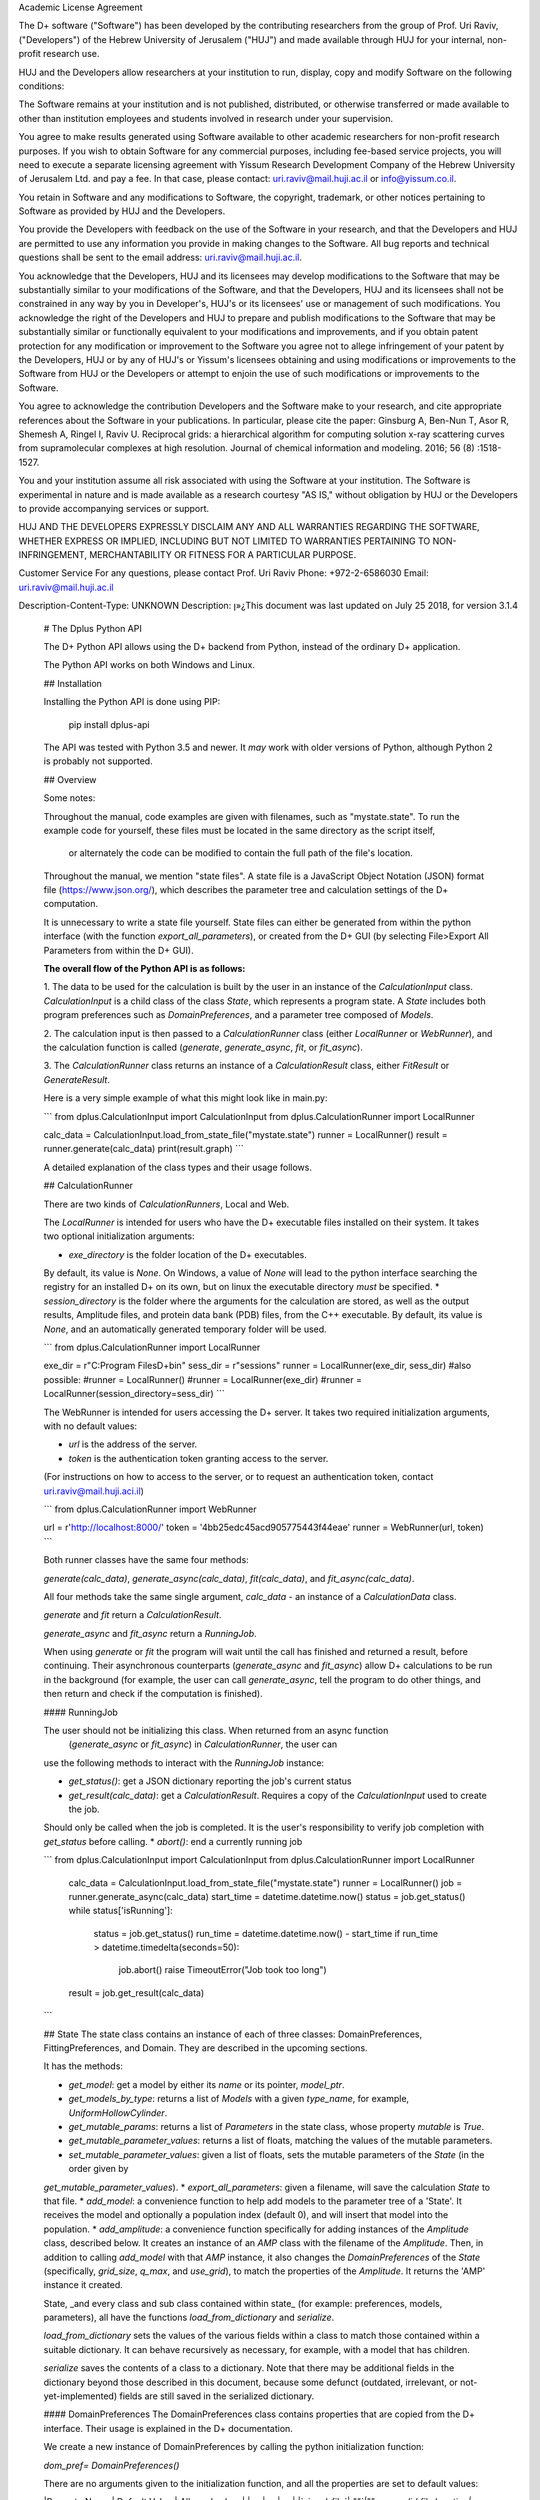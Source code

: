 Academic License Agreement

The D+ software ("Software") has been developed by the contributing researchers from the group of Prof. Uri Raviv, ("Developers") of the Hebrew University of Jerusalem ("HUJ") and made available through HUJ for your internal, non-profit research use.

HUJ and the Developers allow researchers at your institution to run, display, copy and modify Software on the following conditions:

The Software remains at your institution and is not published, distributed, or otherwise transferred or made available to other than institution employees and students involved in research under your supervision.

You agree to make results generated using Software available to other academic researchers for non-profit research purposes. If you wish to obtain Software for any commercial purposes, including fee-based service projects, you will need to execute a separate licensing agreement with Yissum Research Development Company of the Hebrew University of Jerusalem Ltd. and pay a fee. In that case, please contact: uri.raviv@mail.huji.ac.il or info@yissum.co.il.

You retain in Software and any modifications to Software, the copyright, trademark, or other notices pertaining to Software as provided by HUJ and the Developers.

You provide the Developers with feedback on the use of the Software in your research, and that the Developers and HUJ are permitted to use any information you provide in making changes to the Software. All bug reports and technical questions shall be sent to the email address: uri.raviv@mail.huji.ac.il.

You acknowledge that the Developers, HUJ and its licensees may develop modifications to the Software that may be substantially similar to your modifications of the Software, and that the Developers, HUJ and its licensees shall not be constrained in any way by you in Developer's, HUJ's or its licensees' use or management of such modifications. You acknowledge the right of the Developers and HUJ to prepare and publish modifications to the Software that may be substantially similar or functionally equivalent to your modifications and improvements, and if you obtain patent protection for any modification or improvement to the Software you agree not to allege infringement of your patent by the Developers, HUJ or by any of HUJ's or Yissum's licensees obtaining and using modifications or improvements to the Software from HUJ or the Developers or attempt to enjoin the use of such modifications or improvements to the Software.

You agree to acknowledge the contribution Developers and the Software make to your research, and cite appropriate references about the Software in your publications. In particular, please cite the paper: Ginsburg A, Ben-Nun T, Asor R, Shemesh A, Ringel I, Raviv U. Reciprocal grids: a hierarchical algorithm for computing solution x-ray scattering curves from supramolecular complexes at high resolution. Journal of chemical information and modeling. 2016; 56 (8) :1518-1527.

You and your institution assume all risk associated with using the Software at your institution. The Software is experimental in nature and is made available as a research courtesy "AS IS," without obligation by HUJ or the Developers to provide accompanying services or support.

HUJ AND THE DEVELOPERS EXPRESSLY DISCLAIM ANY AND ALL WARRANTIES REGARDING THE SOFTWARE, WHETHER EXPRESS OR IMPLIED, INCLUDING BUT NOT LIMITED TO WARRANTIES PERTAINING TO NON-INFRINGEMENT, MERCHANTABILITY OR FITNESS FOR A PARTICULAR PURPOSE.


Customer Service
For any questions, please contact Prof. Uri Raviv
Phone: +972-2-6586030
Email: uri.raviv@mail.huji.ac.il


Description-Content-Type: UNKNOWN
Description: ן»¿This document was last updated on July 25 2018, for version 3.1.4
        
        # The Dplus Python API
        
        
        The D+ Python API allows using the D+ backend from Python, instead of the ordinary D+ application.
        
        The Python API works on both Windows and Linux.
        
        ## Installation
        
        Installing the Python API is done using PIP:
        
            pip install dplus-api
            
        The API was tested with Python 3.5 and newer. It *may* work with older versions of Python, although Python 2 
        is probably not supported.
        
        ## Overview
         
        Some notes:
         
        Throughout the manual, code examples are given with filenames, such as "mystate.state".
        To run the example code for yourself, these files must be located in the same directory as the script itself,
         or alternately the code can be modified to contain the full path of the file's location.
        
        Throughout the manual, we mention "state files". A state file is a 
        JavaScript Object Notation (JSON) format file (https://www.json.org/), 
        which describes the parameter tree and calculation settings of the D+ computation.
        
        It is unnecessary to write a state file yourself. 
        State files can either be generated from within the python interface (with the function `export_all_parameters`),
        or created from the D+ GUI (by selecting File>Export All Parameters from within the D+ GUI).
        
        **The overall flow of the Python API is as follows:**
        
        1. The data to be used for the calculation is built by the user in an instance of the `CalculationInput` class. 
        `CalculationInput` is a child class of the class `State`, which represents a program state. A `State` includes both program 
        preferences such as `DomainPreferences`, and a parameter tree composed of `Models`.
        
        2. The calculation input is then passed to a `CalculationRunner` class (either `LocalRunner` or `WebRunner`),
        and the calculation function is called (`generate`, `generate_async`, `fit`, or `fit_async`).
        
        3. The `CalculationRunner` class returns an instance of a `CalculationResult` class, 
        either `FitResult` or `GenerateResult`.
        
        Here is a very simple example of what this might look like in main.py:
        
        ```
        from dplus.CalculationInput import CalculationInput
        from dplus.CalculationRunner import LocalRunner
        
        calc_data = CalculationInput.load_from_state_file("mystate.state")
        runner = LocalRunner()
        result = runner.generate(calc_data)
        print(result.graph)
        ```
        
        A detailed explanation of the class types and their usage follows.
        
        
        ## CalculationRunner
        
        There are two kinds of `CalculationRunners`, Local and Web.
        
        The `LocalRunner` is intended for users who have the D+ executable files installed on their system. It takes two optional
        initialization arguments:
        
        * `exe_directory` is the folder location of the D+ executables. 
        By default, its value is `None`. On Windows, a value of `None` will 
        lead to the python interface searching the registry for an installed D+ on its own, but on linux the executable 
        directory *must* be specified. 
        * `session_directory` is the folder where the arguments for the calculation are stored, as well as the output results,
        Amplitude files, and protein data bank (PDB) files, from the C++ executable. 
        By default, its value is `None`, and an automatically generated 
        temporary folder will be used. 
        
        ```
        from dplus.CalculationRunner import LocalRunner
        
        exe_dir = r"C:\Program Files\D+\bin"
        sess_dir = r"sessions"
        runner = LocalRunner(exe_dir, sess_dir)
        #also possible:
        #runner = LocalRunner()
        #runner = LocalRunner(exe_dir)
        #runner = LocalRunner(session_directory=sess_dir)
        ```
        
        The WebRunner is intended for users accessing the D+ server. 
        It takes two required initialization arguments, with no
        default values:
        
        * `url` is the address of the server.
        * `token` is the authentication token granting access to the server. 
        
        (For instructions on how to access to the server, or to request an authentication token, 
        contact uri.raviv@mail.huji.aci.il)
        
        ```
        from dplus.CalculationRunner import WebRunner
        
        url = r'http://localhost:8000/'
        token = '4bb25edc45acd905775443f44eae'
        runner = WebRunner(url, token)
        ```
        
        Both runner classes have the same four methods: 
        
        `generate(calc_data)`, `generate_async(calc_data)`, `fit(calc_data)`, and `fit_async(calc_data)`.
        
        All four methods take the same single argument, `calc_data` - an instance of a `CalculationData` class.
        
        `generate` and `fit` return a `CalculationResult`.
        
        `generate_async` and `fit_async` return a `RunningJob`.
        
        When using `generate` or `fit` the program will wait until the call has finished and returned a result, before continuing. 
        Their asynchronous counterparts (`generate_async` and `fit_async`) allow D+ calculations to be run in the background 
        (for example, the user can call `generate_async`, tell the program to do other things, 
        and then return and check if the computation is finished). 
        
        
        #### RunningJob
        
        The user should not be initializing this class. When returned from an async function
         (`generate_async` or `fit_async`) in `CalculationRunner`, the user can 
        use the following methods to interact with the `RunningJob` instance:
        
        * `get_status()`: get a JSON dictionary reporting the job's current status
        * `get_result(calc_data)`: get a `CalculationResult`. Requires a copy of the `CalculationInput` used to create the job. 
        Should only be called when the job is completed. It is the user's responsibility to verify job completion with `get_status` 
        before calling. 
        * `abort()`: end a currently running job
        
        ```
        from dplus.CalculationInput import CalculationInput
        from dplus.CalculationRunner import LocalRunner
        
         calc_data = CalculationInput.load_from_state_file("mystate.state")
         runner = LocalRunner()
         job = runner.generate_async(calc_data)
         start_time = datetime.datetime.now()
         status = job.get_status()
         while status['isRunning']:
             status = job.get_status()
             run_time = datetime.datetime.now() - start_time
             if run_time > datetime.timedelta(seconds=50):
                 job.abort()
                 raise TimeoutError("Job took too long")
         result = job.get_result(calc_data)
        ```
        
        
        
        ## State
        The state class contains an instance of each of three classes: DomainPreferences, FittingPreferences, and Domain. 
        They are described in the upcoming sections.
        
        It has the methods:
        
        * `get_model`: get a model by either its `name` or its pointer, `model_ptr`.
        * `get_models_by_type`: returns a list of `Models` with a given `type_name`, for example, `UniformHollowCylinder`.
        * `get_mutable_params`: returns a list of `Parameters` in the state class, whose property `mutable` is `True`.
        * `get_mutable_parameter_values`: returns a list of floats, matching the values of the mutable parameters.
        * `set_mutable_parameter_values`: given a list of floats, sets the mutable parameters of the `State` (in the order given by 
        `get_mutable_parameter_values`).
        * `export_all_parameters`: given a filename, will save the calculation `State` to that file.
        * `add_model`: a convenience function to help add models to the parameter tree of a 'State'. It receives the model and optionally 
        a population index (default 0), and will insert that model into the population.
        * `add_amplitude`: a convenience function specifically for adding instances of the `Amplitude` class, described below. 
        It creates an instance of an `AMP` class with the filename of the `Amplitude`. Then, in addition to calling `add_model` with that `AMP` instance, 
        it also changes the `DomainPreferences` of the `State` (specifically, `grid_size`, `q_max`, and `use_grid`), to match the properties of the `Amplitude`.
        It returns the 'AMP' instance it created.	
        
        State, _and every class and sub class contained within state_ (for example: preferences, models, parameters), all have the functions 
        `load_from_dictionary` and `serialize`.
        
        `load_from_dictionary` sets the values of the various fields within a class to match those contained within a suitable dictionary. 
        It can behave recursively as necessary, for example, with a model that has children.
        
        `serialize` saves the contents of a class to a dictionary. Note that there may be additional fields in the dictionary
        beyond those described in this document, because some defunct (outdated, irrelevant, or not-yet-implemented) fields are 
        still saved in the serialized dictionary.
        
        
        
        #### DomainPreferences
        The DomainPreferences class contains properties that are copied from the D+ interface. Their usage is explained in 
        the D+ documentation.
        
        We create a new instance of DomainPreferences by calling the python initialization function:
        
        `dom_pref= DomainPreferences()`
        
        There are no arguments given to the initialization function, and all the properties are set to default values:
        
        |Property Name | Default Value | Allowed values|
        |---|---|---|
        |`signal_file`|	`""`|"", or a valid file location|
        |`convergence`|	0.001||
        |`grid_size`|	100|Even integer greater than 20|
        |`orientation_iterations`|	100||
        |`orientation_method`|	`"Monte Carlo (Mersenne Twister)"`|`"Monte Carlo (Mersenne Twister)", "Adaptive (VEGAS) Monte Carlo", "Adaptive Gauss Kronrod"`|
        |`use_grid`|	`False`| `True`, `False`|
        |`q_max`|	7.5|Positive number. If signal file is provided, must match highest x value|
        
        Any property can then be easily changed, for example, 
        
        `dom_pref.q_max= 10`
        
        If the user tries to set a property to an invalid value (for example, setting q_max to something other than a positive number) they will get an error.
        
        If a signal file is provided, the value of q_max will automatically be set to the highest x value in the signal file.
        
        
        #### Fitting Preferences
        The `FittingPreferences` class contains properties that are copied from the D+ interface. Their usage is explained in the D+ documentation.
        
        We create a new instance of FittingPreferences by calling the python initialization function:
        
        `fit_pref= FittingPreferences()`
        
        There are no arguments given to the initialization function, and all the properties are set to default values:
        
        |Property Name | Default Value |Allowed Values|Required when|
        |---|---|---|---|
        |`convergence`|	0.1| Positive numbers||
        |`der_eps`|	0.1| Positive numbers||
        |`fitting_iterations`|	20|Positive integers||
        |`step_size`|0.01| Positive numbers||
        |`loss_function`|`"Trivial Loss"`| `"Trivial Loss","Huber Loss","Soft L One Loss","Cauchy Loss","Arctan Loss","Tolerant Loss"`||
        |`loss_func_param_one`|0.5|Number|Required for all `loss_function` values except "Trivial Loss"|
        |`loss_func_param_two`|0.5|Number|Required when `loss_function` is "Tolerant Loss"|
        |`x_ray_residuals_type`|`"Normal Residuals"`|`"Normal Residuals","Ratio Residuals","Log Residuals"`||
        |`minimizer_type`|`"Trust Region"`|`"Line Search","Trust Region"`||
        |`trust_region_strategy_type`|`"Dogleg"`|`"Levenberg-Marquardt","Dogleg"`|`minimizer_type` is `"Trust Region"`|
        |`dogleg_type`|`"Traditional Dogleg"`|`"Traditional Dogleg","Subspace Dogleg"`|`trust_region_strategy_type` is `"Dogleg"`|
        |`line_search_type`|`"Armijo"`|`"Armijo","Wolfe"`|`minimizer_type` is `"Line Search"`|
        |`line_search_direction_type`|`"Steepest Descent"`|`"Steepest Descent","Nonlinear Conjugate Gradient","L-BFGS","BFGS"`|`minimizer_type` is `"Line Search"`. if `line_search_type` is `"Armijo"`, cannot be `"BFGS"` or `"L-BFGS"`. |
        |`nonlinear_conjugate_gradient_type`|`""`|`"Fletcher Reeves","Polak Ribirere","Hestenes Stiefel"`|`linear_search_direction_type` is `"Nonlinear Conjugate Gradient"`|
        
        Any property can then be easily changed, for example,
        
        `fit_pref.convergence= 0.5`
        
        If the user tries to set a property to an invalid value they will get an error.
        
        
        #### Domain
        
        The Domain class describes the parameter tree. 
        
        The root of the tree is the `Domain` class. This class contains an array of `Population` classes. 
        Each `Population` can contain a number of `Model` classes. Some models have children, which are also models.
        
        ##### Models
        
        `Domain` and `Population` are two special kinds of models.
        
        The `Domain` model is the root of the parameter tree, which can contain multiple populations. 
        Populations can contain standard types of models.
        
        The available standard model classes are:
        
        * `UniformHollowCylinder`
        * `Sphere`
        * `SymmetricLayeredSlabs`
        * `AsymmetricLayeredSlabs`
        * `Helix`
        * `DiscreteHelix`
        * `SpacefillingSymmetry`
        * `ManualSymmetry`
        * `PDB`- a PDB file
        * `AMP`- an amplitude grid file
        
        You can create any model by calling its initialization. 
        
        Please note that models are dynamically loaded from those available in D+. 
        Therefore, your code editor may underline the model in red even if the model exists.
        
        All models have `location_params` (Location Parameters) and  `extra_params` (Extra Parameters). 
        Some models (that support layers) also contain `layer_params` (Layer Parameters).
        These are all collection of instances of the `Parameter` class, and can be accessed from 
        `model.location_params`, `model.extra_params`, and `model.layer_params`, respectively.
        
        All of these can be modified. They are accessed using dictionaries.
        Example:
        
        ```
        from dplus.DataModels.models import UniformHollowCylinder
        
        uhc=UniformHollowCylinder()
        uhc.layer_params[1]["Radius"].value=2.0
        uhc.extra_params["Height"].value=3.0
        uhc.location_params["x"].value=2
        ```
        
        For additional information about which models have layers and what the various parameters available for each model are,
        please consult the D+ User's Manual.
        
        ###### Parameters
        
        The `Parameter` class contains the following properties:
        
        `value`: a float whose default value is `0`
        
        `sigma`: a float whose default value is `0`
        
        `mutable`: a boolean whose default value is `False`
        
        `constraints`: an instance of the `Constraints` class, its default value is the default `Constraints`
        
        Usage:
        
        ```  
        p=Parameter()  #creates a parameter with value: '0', sigma: '0', mutable: 'False', and the default constraints.
        p=Parameter(7) #creates a parameter with value: '7', sigma: '0', mutable: 'False', and the default constraints.
        p=Parameter(sigma=2) #creates a parameter with value: '0', sigma: '2', mutable: 'False', and the default constraints.
        p.value= 4  #modifies the value to be 4.
        p.mutable=True #modifies the value of mutable to be 'True'.
        p.sigma=3 #modifies sigma to be 3.
        p.constraints=Constraints(min_val=5) #sets constraints to a 'Constraints' instance whose minimum value (min_val) is 5.
        ```
        ###### Constraints
        
        The `Constraints` class contains the following properties:
        
        `MaxValue`: a float whose default value is `infinity`.
        
        `MinValue`: a float whose default value is `-infinity`.
        
        The usage is similar to 'Parameter' class, for example:
        
        ```
        c=Constraints(min_val=5) #creates a 'Constraints' instance whose minimum value is 5 and whose maximum value is the default ('infinity').
        ```
        
        ## CalculationInput
        
        The CalculationInput class inherits from the `State` class and therefore has access to all its functions and properties.
        
        In addition, it contains the following properties of its own:
        
        * `x`: an array of q values
        * `y`: an array of intensity values from a signal, optional. Used for running fitting.
        * `use_gpu`: a boolean whose default value is True, representing whether D+ should use the GPU
        * `args`: a json dictionary of the arguments required to run generate.exe or fit.exe
        
        the function `load_graph` can load x and y values from an ordered or unordered dictionary of x:y pairs
        the function `load_signal_file` can load x and y values from an existing signal file
        
        
        A new instance of CalculationInput can be created simply by calling its constructor.
        
        An empty constructor will cause CalculationInput to be created with default values derived from the default State.
        
        Alternately, the constructor can be called with either `graph` or `x` and/or `y` provided as arguments,
        and these will then be used to overrie the default values derived from the default state.
        
        In addition, CalculationInput has the following static methods to create an instance of GenerateInput:
        
        * `load_from_state_file` receives the location of a file that contains a serialized parameter tree (state)
        * `load_from_PDB` receives the location of a PDB file, and automatically creates a guess at the best state parameters
         based on the PDB 
         * `copy_from_state` returns a new `CalculationInput` based on an existing state or `CalculationInput`
        
        ```
        from dplus.CalculationInput import CalculationInput
        gen_input=CalculationInput()
        ```
        
        ```
        from dplus.CalculationInput import CalculationInput
        gen_input=CalculationInput.load_from_state_file('sphere.state')
        ```
        
        ```
        from dplus.CalculationInput import CalculationInput
        signal = SignalFileReader("signal_file.out")
        fit_input = CalculationInput(x=signal.x_vec, y=signal.y_vec)
        ```
        
        
        ## Amplitudes
        
        In the module `Amplitudes` there is the class `Grid` and the class `Amplitude` which inherits from Grid.
        
        **Please note**: The class Amplitude is a purely Python class, not to be confused with the class AMP from Dplus.DataModels.Models
        
        The class `AMP` contains a filename pointing to an amplitude file, an extra parameter scale, a boolean centered, and it can be
        serialized and sent as part of the Domain parameter tree to D+. 
        
        The class `Amplitude`, by contrast, can be used to build an amplitude and then save that amplitude as an amplitude file,
        which can then be opened in D+ (or sent in a class AMP) but it itself cannot be added directly to the Domain parameter tree. 
        If you want to add it, you must save the amplitude to a file first using the `save` method, 
        and then can use State's function `add_amplitude` to add it to the tree.
        
        
        The class Grid is initialized with `q_max` and `grid_size`. 
        
        It is used to create/describe a grid of `q`, `theta`, `phi` angle values. 
        
        These values can be described using two sets of indexing:
        
        1. The overall index `m`
        2. The individual angle indices `i`, `j`, `k`
        
        This is described in detail in the paper.
        
        It has the following methods:
        
        * `create_grid`: a generator that returns q, theta, phi angles in phi-major order
        * `indices_from_index`: receives an overall index m, and returns the individual q, theta, and phi indices: i, j, k
        * `angles_from_index`: receives an overall index m, and returns the matching q, theta, and phi angle values
        * `angles_from_indices`: receives angle indices i,j,k and returns their q, theta, and phi angle values
        * `index_from_indices`: receives angle indices i,j,k and returns the overall index m that matches them
        * `indices_from_angles`: receives angles q, theta, phi, ands returns the matching indices i,j,k
        * `index_from_angles`: receives angles q, theta, phi and returns the matching overall index m
        
        
        ```
        from dplus.Amplitudes import Grid
        
        g=Grid(5, 100)
        for q,theta,phi in g.create_grid():
            print(g.index_from_angles(q, theta, phi))
        ```
        
        The class Amplitude inherits from Grid. It is a class intended to describe the amplitude of a model/function, and can 
        save these values to an amplitude file (that can be read by D+) and can also read amplitude files (like those created by D+)
        
        Like a grid, Amplitude is initialized with q_max and grid_size.
         
        `Amplitude` overrides the `create_grid` method of `Grid`. `create_grid` of `Amplitude` requires a function as an argument. 
        This function must receive `q`, `theta`, and `phi`, and returns two values, representing the real and imaginary parts of the `amplitude`'s complex number. 
        The values can be returned as a tuple (a sequence of immutable Python objects), an array, or a Python complex number (A+Bj).
        These values are then saved to the `Ampltiude`'s `values` property, and can also be accessed through the `complex_amplitude_array` 
        property as a `numpy` array of `numpy` complex types.
        
        These values are then saved to the Ampltiude's `values` property, and can also be accessed through the `complex_amplitudes_array`
        property as a numpy array of numpy complex types.
        
        Alternately, Amplitude has a static method, `load`,  which receives a filename of an Amplitude file, and returns an Amplitude instance
        with the values from that file already loaded.
        
        Finally, there is the method `save`, which will save the information in the Amplitude class to an Amplitude file which can then be 
        passed along to D+ to calculate its signal or perform fitting.
        
        It has the following properties:
        
        * `headers`: a list that contains data about the class
        * `description`: an optional string the user can fill with data about the amplitude class (for example what the type of the model). The description property will be added to the headers.
        ```
        from dplus.Amplitudes import Amplitude
        my_amp=Amplitude.load("myamp.amp")
        for c in my_amp.complex_amplitude_array:
            print(c)
        ```
        
        ```
        from dplus.Amplitudes import Amplitude
        
        def my_func(q, theta, phi):
            return q+1, 0
        
        a=Amplitude(7.5, 200)
        a.description= "An example amplitude"						 
        a.create_grid(my_func)
        a.save("myfile.amp")
        ```
        
        There are examples of using Amplitudes to implement models similar to D+ in the additional examples section.
        
        The module Amplitudes also contains two convenience functions for converting between cartesian and spherical coordinates:
        
        * `sph2cart` receives r, theta, phi and returns x, y, z
        * `cart2sph` receives x, y, z and returns r, theta, phi
        
        ```
        from dplus.Amplitudes import sph2cart, cart2sph
        
        q, theta, phi = cart2sph(1,2,3)
        x, y, z = sph2cart(q,theta,phi)
        
        ```
        
        ## CalculationResult
        
        The CalculationResult class is returned by the CalculationRunner. 
        The user should generally not be instantiating the class themselves. 
        
        The base `CalculationResult` class is inherited by `GenerateResult` and `FitResult`
        
        `CalculationResult` has the following properties:
        
        * `graph`: an OrderedDict whose keys are x values and whose values are y values.
        * `y`: The raw list of y values from the results JSON
        * `error` : returns the JSON error report from the dplus run
        
        In addition, CalculationResults has the following functions:
        
        * `get_amp(model_ptr, destination_folder)`: returns the file location of the amplitude file for given `model_ptr`. 
        `destination_folder` has a default value of `None`, but if provided, the amplitude file will be copied to that location,
        and then have its address returned. 
        * `get_amps(destionation_folder)`: returns an array of file locations for every amplitude file created during the D+
        calculation process. `destination_folder` has a default value of `None`, but if provided, the amplitude files
        will be copied to that location.  
        * `get_pdb(mod_ptr, destination_folder)`: returns the file location of the PDB file for given `model_ptr`. 
        `destination_folder` has a default value of `None`, but if provided, the PDB file will be copied to that location,
        and then have its address returned 
        * `save_to_out_file(filename)`: receives file name, and saves the results to the file.
        
        In addition to the above:
         
        `GenerateResult` has a property `headers`, created by D+ to describe 
        the job that was run. It is an Ordered Dictionary, whose keys are ModelPtrs and whose values are the header associated. 
        
        `FitResult` has two additional properties,
        * `parameter_tree`: A JSON of parameters (can be used to create a new `state` with state's `load_from_dictionary`). 
        Only present in fitting, not generate, results
        * `result_state`: a `CalculationInput` whose `Domain` contains the optimized parameters obtained from the fitting
        
        
        ## FileReaders
        
        The API contains a module FileReaders. 
        
        Presently all it contains is `SignalFileReader`, which can be initialized with a path to a signal file (eg a .out or .dat file) 
        and will read that file into its `x_vec`, `y_vec`, and `graph` properties.
        
        
        ## Additional Usage examples
        
        
        ***Example One***
        
        ```
        from dplus.CalculationInput import CalculationInput
        from dplus.CalculationRunner import LocalRunner
        
        exe_directory = r"C:\Program Files\D+\bin"
        sess_directory = r"session"
        runner= LocalRunner(exe_directory, sess_directory)
        
        input=CalculationInput.load_from_state_file('spherefit.state')
        result=runner.fit(input)
        print(result.graph)
        ```
        
        Comments:
        This program loads a state file from `spherefit.state`, runs fitting with the local runner, and print the graph of the result.
        
        ***Example Two***
        
        ```
        from dplus.CalculationInput import CalculationInput
        from dplus.CalculationRunner import LocalRunner
        from dplus.DataModels import ModelFactory, Population
        from dplus.State import State
        from dplus.DataModels.models import UniformHollowCylinder
        
        sess_directory = r"session"
        runner= LocalRunner(session_directory=sess_directory)
        
        uhc=UniformHollowCylinder()
        caldata = CalculationInput()
        caldata.Domain.populations[0].add_model(uhc)
        
        result=runner.generate(caldata)
        print(result.graph)
        ```
        
        ***Example Three***
        
        ```
        from dplus.CalculationRunner import LocalRunner
        from dplus.CalculationInput import CalculationInput
        
        runner=LocalRunner()
        caldata=CalculationInput.load_from_PDB('1JFF.pdb', 5)
        result=runner.generate(caldata)
        print(result.graph)
        ```
        
        ***Example Four***
        
        ```
        from dplus.CalculationRunner import LocalRunner
        from dplus.CalculationInput import CalculationInput
        runner=LocalRunner()
        input = CalculationInput.load_from_state_file("uhc.state")
        cylinder = input.get_model("test_cylinder")
        
        print("Original radius is ", cylinder.layer_params[1]['Radius'].value)
        result = runner.generate(input)
        
        input.load_graph(result.graph)
        cylinder = input.get_model("test_cylinder")
        cylinder.layer_params[1]['Radius'].value = 2
        cylinder.layer_params[1]['Radius'].mutable = True
        input.FittingPreferences.convergence = 0.5
        input.use_gpu = True
        fit_result = runner.fit(input)
        optimized_input= fit_result.result_state
        result_cylinder=optimized_input.get_model("test_cylinder")
        print(fit_result.parameter_tree)
        print("Result radius is ", result_cylinder.layer_params[1]['Radius'].value)
        
        ```
        
        Comments: 
        `fit_result.result_state` is the optimized state (i.e. the optimized parameter tree) that is returned from the fitting (`runner.fit(input)`). You can fetch the cylinder whose name is "test_cylinder" from that parameter tree, to see what its new optimized parameters are.
        
        
        ### Implementing Models using Amplitudes
        
        For the purpose of these exmaples the models are implemented with minimal default parameters, in a realistic usage 
        scenario the user would set those parameters as editable properties to be changed at his convenience.
        
        ```
        from dplus.Amplitudes import Amplitude
        import math
        
        class UniformSphere:
            def __init__(self):
                self.extraParams=[1,0]
                self.ED=[333, 400]
                self.r=[0,1]
        
            @property
            def nLayers(self):
                return len(self.ED)
        
            def calculate(self, q, theta, phi):
                cos=math.cos
                sin=math.sin
                nLayers=self.nLayers
                ED=self.ED
                extraParams=self.extraParams
                r=self.r
                def closeToZero(x):
                    return (math.fabs(x) < 100.0 * 2.2204460492503131E-16)
        
                if closeToZero(q):
                    electrons = 0.0
                    for i in range( 1, nLayers):
                        electrons += (ED[i] - ED[0]) * (4.0 / 3.0) * math.pi * (r[i] ** 3 - r[i-1] ** 3)
                    return (electrons  * extraParams[0] + extraParams[1], 0.0)
        
                res = 0.0
        
                for i in range(nLayers-1):
                    res -= (ED[i] - ED[i + 1]) * (cos(q * r[i]) * q * r[i] - sin(q * r[i]))
                res -= (ED[nLayers - 1] - ED[0]) * (cos(q * r[nLayers - 1]) * q * r[nLayers - 1] - sin(q * r[nLayers - 1]))
        
                res *= 4.0 * math.pi / (q*q * q)
        
                res *= extraParams[0] #Multiply by scale
                res += extraParams[1] #Add background
        
                return (res, 0.0)
        
        sphere=UniformSphere()
        a=Amplitude(7.5, 200)
        a.create_grid(sphere.calculate)
        a.save("sphere.amp")
        
        input = CalculationInput()
        amp_model = input.add_amplitude(a)
        amp_model.centered=True
        runner=LocalRunner()
        result=runner.generate(input)
        ```
        
        ```
        
        class SymmetricSlab:
            def __init__(self):
                self.scale=1
                self.background=0
                self.xDomain=10
                self.yDomain=10
                self.ED=[333, 280]
                self.width=[0,1]
                self.OrganizeParameters()
        
            @property
            def nLayers(self):
                return len(self.ED)
        
            def OrganizeParameters(self):
                self.width[0] = 0.0
                self.xDomain *= 0.5
                self.yDomain *= 0.5
                for i in range(2, self.nLayers):
                    self.width[i] += self.width[i - 1];
        
            def calculate(self, q, theta, phi):
                def closeToZero(x):
                    return (math.fabs(x) < 100.0 * 2.2204460492503131E-16)
                from dplus.Amplitudes import sph2cart
                from math import sin, cos
                from numpy import sinc
                import numpy as np
                qx, qy, qz = sph2cart(q, theta, phi)
                res= np.complex128(0+0j)
                if(closeToZero(qz)):
                    for i in range(self.nLayers):
                        res += (self.ED[i] - self.ED[0]) * 2. * (self.width[i] - self.width[i - 1])
                    return res * 4. * sinc(qx * self.xDomain) * self.xDomain * sinc(qy * self.yDomain) * self.yDomain
        
                prevSin = np.float64(0.0)
                currSin=np.float64(0.0)
                for i in range(1, self.nLayers):
                    currSin = sin(self.width[i] * qz)
                    res += (self.ED[i] - self.ED[0]) * 2. * (currSin - prevSin) / qz
                    prevSin = currSin
                res *= 4. * sinc((qx * self.xDomain)/np.pi) * self.xDomain * sinc((qy * self.yDomain)/np.pi) * self.yDomain
                return res * self.scale + self.background #Multiply by scale and add background
        
        
        
        from dplus.Amplitudes import Amplitude
        from dplus.State import State
        from dplus.CalculationRunner import LocalRunner
        from dplus.CalculationInput import CalculationInput
        sphere = SymmetricSlab()
        a = Amplitude(7.5, 80)
        a.create_grid(sphere.calculate)
        
        ```
        
        ### Python Fitting
        It is possible to fit a curve using the results from Generate and numpy's built in minimization/curve fitting functions.
        All that is requires is wrapping the interface code so that it receives and returns parameters the way scipy expects (eg as numpy arrays)
         
        An example follows:
        
        ```
        import numpy as np
        from scipy import optimize
        from dplus.CalculationInput import CalculationInput
        from dplus.CalculationRunner import LocalRunner
        
        input=CalculationInput.load_from_state_file(r"2_pops.state")
        generate_runner=LocalRunner()
        
        def run_generate(xdata, *params):
            '''
            scipy's optimization algorithms require a function that receives an x array and an array of parameters, and
            returns a y array.
            this function will be called repeatedly, until scipy's optimization has completed.
            '''
            input.set_mutable_parameter_values(params) #we take the parameters given by scipy and place them inside our parameter tree
            generate_results=generate_runner.generate(input) #call generate
            return np.array(generate_results.y) #return the results of the generate call
        
        x_data=input.x
        y_data=input.y
        p0 = input.get_mutable_parameter_values()
        method='lm' #lenenberg-marquadt (see scipy documentation)
        popt, pcov =optimize.curve_fit(run_generate, x_data, y_data, p0=p0, method=method)
        
        #popt is the optimized set of parameters from those we have indicated as mutable
        #we can insert them back into our CalculationInput and create the optmized parameter tree
        input.set_mutable_parameter_values(popt)
        #we can run generate to get the results of generate with them
        best_results=generate_runner.generate(input)
        ```
Platform: UNKNOWN
Classifier: Development Status :: 4 - Beta
Classifier: Environment :: Console
Classifier: Intended Audience :: Science/Research
Classifier: License :: Other/Proprietary License
Classifier: Operating System :: OS Independent
Classifier: Programming Language :: Python
Classifier: Programming Language :: Python :: 3.4
Classifier: Topic :: Scientific/Engineering :: Chemistry
